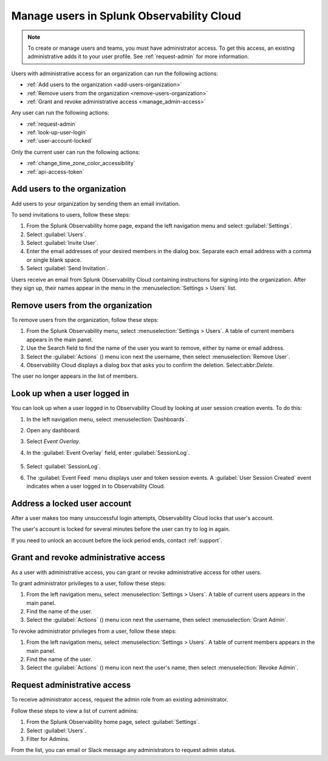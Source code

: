 .. _manage-users:

********************************************************
Manage users in Splunk Observability Cloud
********************************************************

.. meta::
   :description:  Manage users: add, remove, grant admin access, view login details, and unlock an account.



.. note:: To create or manage users and teams, you must have administrator access. To get this access, an existing administrative adds it to your user profile. See :ref:`request-admin` for more information.


Users with administrative access for an organization can run the following actions:

* :ref:`Add users to the organization <add-users-organization>`
* :ref:`Remove users from the organization <remove-users-organization>`
* :ref:`Grant and revoke administrative access <manage_admin-access>`

Any user can run the following actions:

* :ref:`request-admin`
* :ref:`look-up-user-login`
* :ref:`user-account-locked`

Only the current user can run the following actions:

* :ref:`change_time_zone_color_accessibility`
* :ref:`api-access-token`


.. _add-users-organization:

Add users to the organization
===============================


Add users to your organization by sending them an email invitation.

To send invitations to users, follow these steps:

#. From the Splunk Observability home page, expand the left navigation menu and select :guilabel:`Settings`.
#. Select :guilabel:`Users`.
#. Select :guilabel:`Invite User`.
#. Enter the email addresses of your desired members in the dialog box. Separate each email address with a comma or single blank space.
#. Select :guilabel:`Send Invitation`.

Users receive an email from Splunk Observability Cloud containing instructions for signing into
the organization. After they sign up, their names appear in the menu in the
:menuselection:`Settings > Users` list.


.. _remove-users-organization:

Remove users from the organization
======================================


To remove users from the organization, follow these steps:

#. From the Splunk Observability menu, select :menuselection:`Settings > Users`.
   A table of current members appears in the main panel.
#. Use the Search field to find the name of the user you want to remove, either by name or email address.
#. Select the :guilabel:`Actions` () menu icon next the username, then select :menuselection:`Remove User`.
#. Observability Cloud displays a dialog box that asks you to confirm the deletion. Select:abbr:`Delete`.

The user no longer appears in the list of members.

.. _look-up-user-login:

Look up when a user logged in 
==================================

You can look up when a user logged in to Observability Cloud by looking at user session creation events. To do this:

#. In the left navigation menu, select :menuselection:`Dashboards`.

#. Open any dashboard.

#. Select `Event Overlay`.

#. In the :guilabel:`Event Overlay` field, enter :guilabel:`SessionLog`.

    .. image:: /_images/admin/look-up-user-login.png
      :width: 100%
      :alt: This screenshot shows a dashboard with the SessionLog value entered in the Event Overlay field.

#. Select :guilabel:`SessionLog`.

#. The :guilabel:`Event Feed` menu displays user and token session events. A :guilabel:`User Session Created` event indicates when a user logged in to Observability Cloud.


.. _user-account-locked:

Address a locked user account
=====================================

After a user makes too many unsuccessful login attempts, Observability Cloud locks that user's account.

The user's account is locked for several minutes before the user can try to log in again.

If you need to unlock an account before the lock period ends, contact :ref:`support`.


.. _manage_admin-access:

Grant and revoke administrative access
============================================================================

As a user with administrative access, you can grant or revoke administrative access for
other users.

To grant administrator privileges to a user, follow these steps:

#. From the left navigation menu, select :menuselection:`Settings > Users`.
   A table of current users appears in the main panel.
#. Find the name of the user.
#. Select the :guilabel:`Actions` () menu icon next the username, then select :menuselection:`Grant Admin`.

To revoke administrator privileges from a user, follow these steps:

#. From the left navigation menu, select :menuselection:`Settings > Users`.
   A table of current members appears in the main panel.
#. Find the name of the user.
#. Select the :guilabel:`Actions` () menu icon next the user's name, then select :menuselection:`Revoke Admin`.



.. _request-admin:

Request administrative access
==================================================

To receive administrator access, request the admin role from an existing administrator. 

Follow these steps to view a list of current admins:

#. From the Splunk Observability home page, select :guilabel:`Settings`. 
#. Select :guilabel:`Users`.
#. Filter for Admins.

From the list, you can email or Slack message any administrators to request admin status. 

